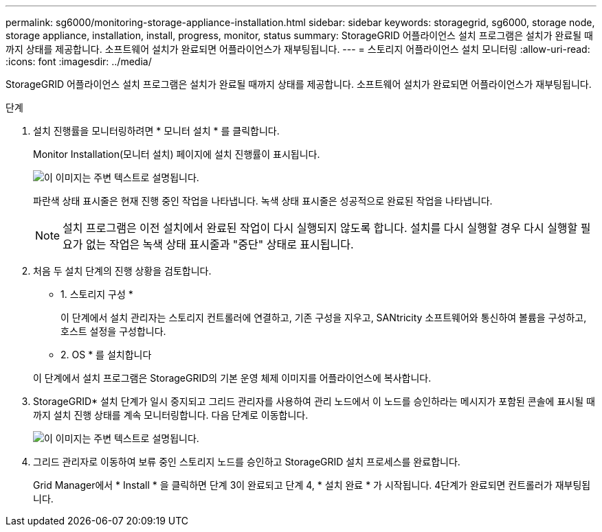 ---
permalink: sg6000/monitoring-storage-appliance-installation.html 
sidebar: sidebar 
keywords: storagegrid, sg6000, storage node, storage appliance, installation, install, progress, monitor, status 
summary: StorageGRID 어플라이언스 설치 프로그램은 설치가 완료될 때까지 상태를 제공합니다. 소프트웨어 설치가 완료되면 어플라이언스가 재부팅됩니다. 
---
= 스토리지 어플라이언스 설치 모니터링
:allow-uri-read: 
:icons: font
:imagesdir: ../media/


[role="lead"]
StorageGRID 어플라이언스 설치 프로그램은 설치가 완료될 때까지 상태를 제공합니다. 소프트웨어 설치가 완료되면 어플라이언스가 재부팅됩니다.

.단계
. 설치 진행률을 모니터링하려면 * 모니터 설치 * 를 클릭합니다.
+
Monitor Installation(모니터 설치) 페이지에 설치 진행률이 표시됩니다.

+
image::../media/monitor_installation_configure_storage.gif[이 이미지는 주변 텍스트로 설명됩니다.]

+
파란색 상태 표시줄은 현재 진행 중인 작업을 나타냅니다. 녹색 상태 표시줄은 성공적으로 완료된 작업을 나타냅니다.

+

NOTE: 설치 프로그램은 이전 설치에서 완료된 작업이 다시 실행되지 않도록 합니다. 설치를 다시 실행할 경우 다시 실행할 필요가 없는 작업은 녹색 상태 표시줄과 "중단" 상태로 표시됩니다.

. 처음 두 설치 단계의 진행 상황을 검토합니다.
+
* 1. 스토리지 구성 *

+
이 단계에서 설치 관리자는 스토리지 컨트롤러에 연결하고, 기존 구성을 지우고, SANtricity 소프트웨어와 통신하여 볼륨을 구성하고, 호스트 설정을 구성합니다.

+
* 2. OS * 를 설치합니다

+
이 단계에서 설치 프로그램은 StorageGRID의 기본 운영 체제 이미지를 어플라이언스에 복사합니다.

. StorageGRID* 설치 단계가 일시 중지되고 그리드 관리자를 사용하여 관리 노드에서 이 노드를 승인하라는 메시지가 포함된 콘솔에 표시될 때까지 설치 진행 상태를 계속 모니터링합니다. 다음 단계로 이동합니다.
+
image::../media/monitor_installation_install_sgws.gif[이 이미지는 주변 텍스트로 설명됩니다.]

. 그리드 관리자로 이동하여 보류 중인 스토리지 노드를 승인하고 StorageGRID 설치 프로세스를 완료합니다.
+
Grid Manager에서 * Install * 을 클릭하면 단계 3이 완료되고 단계 4, * 설치 완료 * 가 시작됩니다. 4단계가 완료되면 컨트롤러가 재부팅됩니다.


